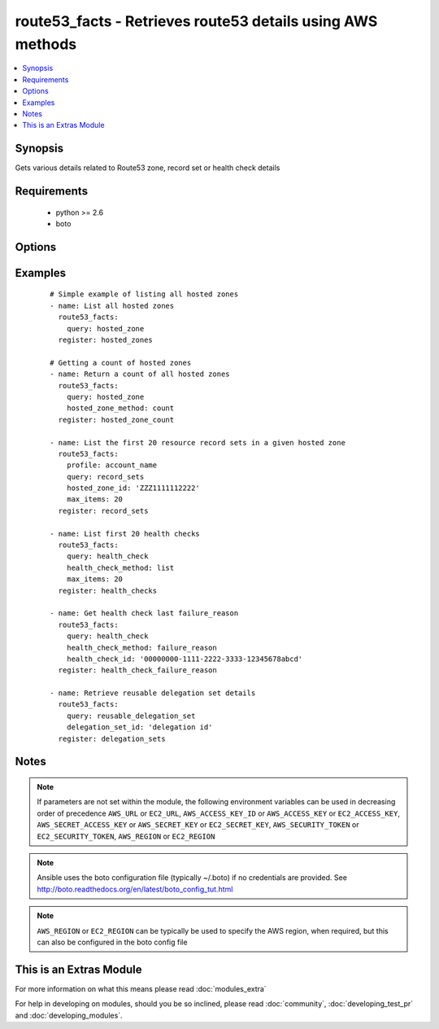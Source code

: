 .. _route53_facts:


route53_facts - Retrieves route53 details using AWS methods
+++++++++++++++++++++++++++++++++++++++++++++++++++++++++++

.. versionadded:: 2.0


.. contents::
   :local:
   :depth: 1


Synopsis
--------

Gets various details related to Route53 zone, record set or health check details


Requirements
------------

  * python >= 2.6
  * boto


Options
-------

.. raw:: html

    <table border=1 cellpadding=4>
    <tr>
    <th class="head">parameter</th>
    <th class="head">required</th>
    <th class="head">default</th>
    <th class="head">choices</th>
    <th class="head">comments</th>
    </tr>
            <tr>
    <td>aws_access_key<br/><div style="font-size: small;"></div></td>
    <td>no</td>
    <td></td>
        <td><ul></ul></td>
        <td><div>AWS access key. If not set then the value of the AWS_ACCESS_KEY_ID, AWS_ACCESS_KEY or EC2_ACCESS_KEY environment variable is used.</div></br>
        <div style="font-size: small;">aliases: ec2_access_key, access_key<div></td></tr>
            <tr>
    <td>aws_secret_key<br/><div style="font-size: small;"></div></td>
    <td>no</td>
    <td></td>
        <td><ul></ul></td>
        <td><div>AWS secret key. If not set then the value of the AWS_SECRET_ACCESS_KEY, AWS_SECRET_KEY, or EC2_SECRET_KEY environment variable is used.</div></br>
        <div style="font-size: small;">aliases: ec2_secret_key, secret_key<div></td></tr>
            <tr>
    <td>change_id<br/><div style="font-size: small;"></div></td>
    <td>no</td>
    <td></td>
        <td><ul></ul></td>
        <td><div>The ID of the change batch request. The value that you specify here is the value that ChangeResourceRecordSets returned in the Id element when you submitted the request.</div></td></tr>
            <tr>
    <td>delegation_set_id<br/><div style="font-size: small;"></div></td>
    <td>no</td>
    <td></td>
        <td><ul></ul></td>
        <td><div>The DNS Zone delegation set ID</div></td></tr>
            <tr>
    <td>dns_name<br/><div style="font-size: small;"></div></td>
    <td>no</td>
    <td></td>
        <td><ul></ul></td>
        <td><div>The first name in the lexicographic ordering of domain names that you want the list_command to start listing from</div></td></tr>
            <tr>
    <td>ec2_url<br/><div style="font-size: small;"></div></td>
    <td>no</td>
    <td></td>
        <td><ul></ul></td>
        <td><div>Url to use to connect to EC2 or your Eucalyptus cloud (by default the module will use EC2 endpoints).  Ignored for modules where region is required.  Must be specified for all other modules if region is not used. If not set then the value of the EC2_URL environment variable, if any, is used.</div></td></tr>
            <tr>
    <td>health_check_id<br/><div style="font-size: small;"></div></td>
    <td>no</td>
    <td></td>
        <td><ul></ul></td>
        <td><div>The ID of the health check</div></td></tr>
            <tr>
    <td>health_check_method<br/><div style="font-size: small;"></div></td>
    <td>no</td>
    <td>list</td>
        <td><ul><li>list</li><li>details</li><li>status</li><li>failure_reason</li><li>count</li><li>tags</li></ul></td>
        <td><div>This is used in conjunction with query: health_check. It allows for listing details, counts or tags of various health check details.</div></td></tr>
            <tr>
    <td>hosted_zone_id<br/><div style="font-size: small;"></div></td>
    <td>no</td>
    <td></td>
        <td><ul></ul></td>
        <td><div>The Hosted Zone ID of the DNS zone</div></td></tr>
            <tr>
    <td>hosted_zone_method<br/><div style="font-size: small;"></div></td>
    <td>no</td>
    <td>list</td>
        <td><ul><li>details</li><li>list</li><li>list_by_name</li><li>count</li><li>tags</li></ul></td>
        <td><div>This is used in conjunction with query: hosted_zone. It allows for listing details, counts or tags of various hosted zone details.</div></td></tr>
            <tr>
    <td>max_items<br/><div style="font-size: small;"></div></td>
    <td>no</td>
    <td></td>
        <td><ul></ul></td>
        <td><div>Maximum number of items to return for various get/list requests</div></td></tr>
            <tr>
    <td>next_marker<br/><div style="font-size: small;"></div></td>
    <td>no</td>
    <td></td>
        <td><ul></ul></td>
        <td><div>Some requests such as list_command: hosted_zones will return a maximum number of entries - EG 100. If the number of entries exceeds this maximum another request can be sent using the NextMarker entry from the first response to get the next page of results</div></td></tr>
            <tr>
    <td>profile<br/><div style="font-size: small;"> (added in 1.6)</div></td>
    <td>no</td>
    <td></td>
        <td><ul></ul></td>
        <td><div>uses a boto profile. Only works with boto &gt;= 2.24.0</div></td></tr>
            <tr>
    <td>query<br/><div style="font-size: small;"></div></td>
    <td>yes</td>
    <td></td>
        <td><ul><li>change</li><li>checker_ip_range</li><li>health_check</li><li>hosted_zone</li><li>record_sets</li><li>reusable_delegation_set</li></ul></td>
        <td><div>specifies the query action to take</div></td></tr>
            <tr>
    <td>resource_id<br/><div style="font-size: small;"></div></td>
    <td>no</td>
    <td></td>
        <td><ul></ul></td>
        <td><div>The ID/s of the specified resource/s</div></br>
        <div style="font-size: small;">aliases: resource_ids<div></td></tr>
            <tr>
    <td>security_token<br/><div style="font-size: small;"> (added in 1.6)</div></td>
    <td>no</td>
    <td></td>
        <td><ul></ul></td>
        <td><div>AWS STS security token. If not set then the value of the AWS_SECURITY_TOKEN or EC2_SECURITY_TOKEN environment variable is used.</div></br>
        <div style="font-size: small;">aliases: access_token<div></td></tr>
            <tr>
    <td>start_record_name<br/><div style="font-size: small;"></div></td>
    <td>no</td>
    <td></td>
        <td><ul></ul></td>
        <td><div>The first name in the lexicographic ordering of domain names that you want the list_command: record_sets to start listing from</div></td></tr>
            <tr>
    <td>type<br/><div style="font-size: small;"></div></td>
    <td>no</td>
    <td></td>
        <td><ul><li>A</li><li>CNAME</li><li>MX</li><li>AAAA</li><li>TXT</li><li>PTR</li><li>SRV</li><li>SPF</li><li>NS</li></ul></td>
        <td><div>The type of DNS record</div></td></tr>
            <tr>
    <td>validate_certs<br/><div style="font-size: small;"> (added in 1.5)</div></td>
    <td>no</td>
    <td>yes</td>
        <td><ul><li>yes</li><li>no</li></ul></td>
        <td><div>When set to "no", SSL certificates will not be validated for boto versions &gt;= 2.6.0.</div></td></tr>
        </table>
    </br>



Examples
--------

 ::

    # Simple example of listing all hosted zones
    - name: List all hosted zones
      route53_facts:
        query: hosted_zone
      register: hosted_zones
    
    # Getting a count of hosted zones
    - name: Return a count of all hosted zones
      route53_facts:
        query: hosted_zone
        hosted_zone_method: count
      register: hosted_zone_count
    
    - name: List the first 20 resource record sets in a given hosted zone
      route53_facts:
        profile: account_name
        query: record_sets
        hosted_zone_id: 'ZZZ1111112222'
        max_items: 20
      register: record_sets
    
    - name: List first 20 health checks
      route53_facts:
        query: health_check
        health_check_method: list
        max_items: 20
      register: health_checks
    
    - name: Get health check last failure_reason
      route53_facts:
        query: health_check
        health_check_method: failure_reason
        health_check_id: '00000000-1111-2222-3333-12345678abcd'
      register: health_check_failure_reason
    
    - name: Retrieve reusable delegation set details
      route53_facts:
        query: reusable_delegation_set
        delegation_set_id: 'delegation id'
      register: delegation_sets
    


Notes
-----

.. note:: If parameters are not set within the module, the following environment variables can be used in decreasing order of precedence ``AWS_URL`` or ``EC2_URL``, ``AWS_ACCESS_KEY_ID`` or ``AWS_ACCESS_KEY`` or ``EC2_ACCESS_KEY``, ``AWS_SECRET_ACCESS_KEY`` or ``AWS_SECRET_KEY`` or ``EC2_SECRET_KEY``, ``AWS_SECURITY_TOKEN`` or ``EC2_SECURITY_TOKEN``, ``AWS_REGION`` or ``EC2_REGION``
.. note:: Ansible uses the boto configuration file (typically ~/.boto) if no credentials are provided. See http://boto.readthedocs.org/en/latest/boto_config_tut.html
.. note:: ``AWS_REGION`` or ``EC2_REGION`` can be typically be used to specify the AWS region, when required, but this can also be configured in the boto config file


    
This is an Extras Module
------------------------

For more information on what this means please read :doc:`modules_extra`

    
For help in developing on modules, should you be so inclined, please read :doc:`community`, :doc:`developing_test_pr` and :doc:`developing_modules`.

